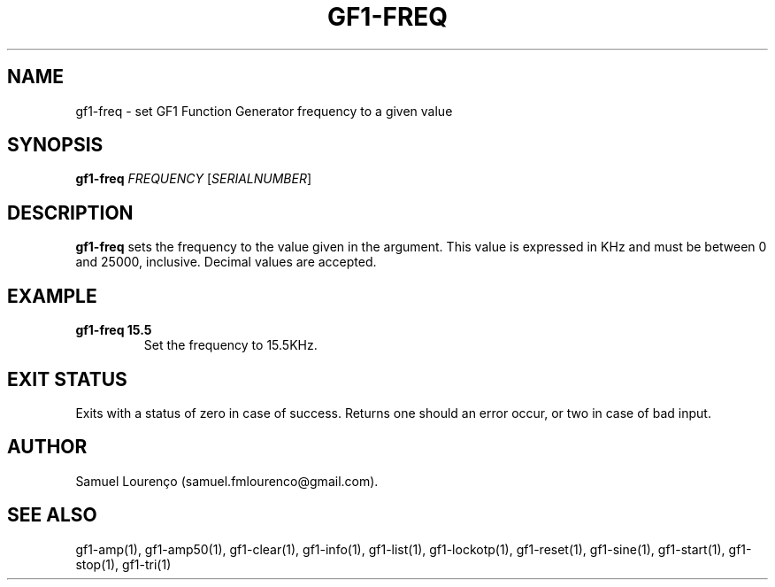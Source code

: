 .TH GF1-FREQ 1
.SH NAME
gf1-freq \- set GF1 Function Generator frequency to a given value
.SH SYNOPSIS
.B gf1-freq
.I FREQUENCY
.RI [ SERIALNUMBER ]
.SH DESCRIPTION
.B gf1-freq
sets the frequency to the value given in the argument. This value is expressed
in KHz and must be between 0 and 25000, inclusive. Decimal values are
accepted.
.SH EXAMPLE
.TP
.B gf1-freq 15.5
Set the frequency to 15.5KHz.
.SH "EXIT STATUS"
Exits with a status of zero in case of success. Returns one should an error
occur, or two in case of bad input.
.SH AUTHOR
Samuel Lourenço (samuel.fmlourenco@gmail.com).
.SH "SEE ALSO"
gf1-amp(1), gf1-amp50(1), gf1-clear(1), gf1-info(1), gf1-list(1),
gf1-lockotp(1), gf1-reset(1), gf1-sine(1), gf1-start(1), gf1-stop(1),
gf1-tri(1)
